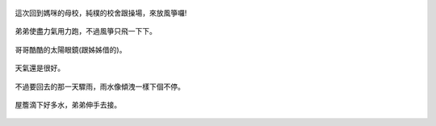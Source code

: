 .. title: 今日Photo Diary - 2013/06/08 (二)
.. slug: 20130608b
.. date: 20130719 09:38:12
.. tags: 生活日記
.. link: 
.. description: Created at 20130719 09:31:25
.. ===================================Metadata↑================================================
.. 記得加tags: 人生省思,流浪動物,生活日記,學習與閱讀,英文,mathjax,自由的程式人生,書寫人生,理財
.. 記得加slug(無副檔名)，會以slug內容作為檔名(html檔)，同時將對應的內容放到對應的標籤裡。
.. ===================================文章起始↓================================================
.. <body>

.. figure:: ../../../arch_2013/files_2013/Photo_Diary/20130608/800/800_06_P1180066_4438491-03.jpg
   :target: ../../../arch_2013/files_2013/Photo_Diary/20130608/800/800_06_P1180066_4438491-03.jpg
   :align: center

   這次回到媽咪的母校，純樸的校舍跟操場，來放風箏囉!

.. TEASER_END


.. figure:: ../../../arch_2013/files_2013/Photo_Diary/20130608/800/800_07_P1180133_4438491-03.jpg
   :target: ../../../arch_2013/files_2013/Photo_Diary/20130608/800/800_07_P1180133_4438491-03.jpg
   :align: center

   弟弟使盡力氣用力跑，不過風箏只飛一下下。


.. figure:: ../../../arch_2013/files_2013/Photo_Diary/20130608/800/800_08_P1180150_4438491-03.jpg
   :target: ../../../arch_2013/files_2013/Photo_Diary/20130608/800/800_08_P1180150_4438491-03.jpg
   :align: center

   哥哥酷酷的太陽眼鏡(跟姊姊借的)。


.. figure:: ../../../arch_2013/files_2013/Photo_Diary/20130608/800/800_09_P1170837_4457370-02.jpg
   :target: ../../../arch_2013/files_2013/Photo_Diary/20130608/800/800_09_P1170837_4457370-02.jpg
   :align: center

   天氣還是很好。



.. figure:: ../../../arch_2013/files_2013/Photo_Diary/20130608/800/800_10_P1180225_4427629-11.jpg
   :target: ../../../arch_2013/files_2013/Photo_Diary/20130608/800/800_10_P1180225_4427629-11.jpg
   :align: center

   不過要回去的那一天驟雨，雨水像傾洩一樣下個不停。


.. figure:: ../../../arch_2013/files_2013/Photo_Diary/20130608/800/800_11_P1180237_4427629-11.jpg
   :target: ../../../arch_2013/files_2013/Photo_Diary/20130608/800/800_11_P1180237_4427629-11.jpg
   :align: center

   屋簷滴下好多水，弟弟伸手去接。




.. </body>
.. <url>



.. </url>
.. <footnote>



.. </footnote>
.. <citation>



.. </citation>
.. ===================================文章結束↑/語法備忘錄↓====================================
.. 格式1: 粗體(**字串**)  斜體(*字串*)  大字(\ :big:`字串`\ )  小字(\ :small:`字串`\ )
.. 格式2: 上標(\ :sup:`字串`\ )  下標(\ :sub:`字串`\ )  ``去除格式字串``
.. 項目: #. (換行) #.　或是a. (換行) #. 或是I(i). 換行 #.  或是*. -. +. 子項目前面要多空一格
.. 插入teaser分頁: .. TEASER_END
.. 插入latex數學: 段落裡加入\ :math:`latex數學`\ 語法，或獨立行.. math:: (換行) Latex數學
.. 插入figure: .. figure:: 路徑(換):width: 寬度(換):align: left(換):target: 路徑(空行對齊)圖標
.. 插入slides: .. slides:: (空一行) 圖擋路徑1 (換行) 圖擋路徑2 ... (空一行)
.. 插入youtube: ..youtube:: 影片的hash string
.. 插入url: 段落裡加入\ `連結字串`_\  URL區加上對應的.. _連結字串: 網址 (儘量用這個)
.. 插入直接url: \ `連結字串` <網址或路徑>`_ \    (包含< >)
.. 插入footnote: 段落裡加入\ [#]_\ 註腳    註腳區加上對應順序排列.. [#] 註腳內容
.. 插入citation: 段落裡加入\ [引用字串]_\ 名字字串  引用區加上.. [引用字串] 引用內容
.. 插入sidebar: ..sidebar:: (空一行) 內容
.. 插入contents: ..contents:: (換行) :depth: 目錄深入第幾層
.. 插入原始文字區塊: 在段落尾端使用:: (空一行) 內容 (空一行)
.. 插入本機的程式碼: ..listing:: 放在listings目錄裡的程式碼檔名 (讓原始碼跟隨網站) 
.. 插入特定原始碼: ..code::python (或cpp) (換行) :number-lines: (把程式碼行數列出)
.. 插入gist: ..gist:: gist編號 (要先到github的gist裡貼上程式代碼) 
.. ============================================================================================
